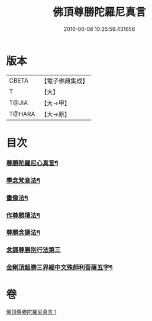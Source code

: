 #+TITLE: 佛頂尊勝陀羅尼真言 
#+DATE: 2016-06-08 10:25:59.431656

* 版本
 |     CBETA|【電子佛典集成】|
 |         T|【大】     |
 |     T@JIA|【大→甲】   |
 |    T@HARA|【大→原】   |

* 目次
*** [[file:KR6j0156_001.txt::001-0389b4][尊勝陀羅尼心真言¶]]
*** [[file:KR6j0156_001.txt::001-0389b6][學念梵音法¶]]
*** [[file:KR6j0156_001.txt::001-0389c4][畫像法¶]]
*** [[file:KR6j0156_001.txt::001-0390a3][作尊勝壇法¶]]
*** [[file:KR6j0156_001.txt::001-0390b8][尊勝念誦法¶]]
*** [[file:KR6j0156_001.txt::001-0393b29][念誦尊勝別行法第三]]
*** [[file:KR6j0156_001.txt::001-0395c16][金剛頂超勝三界經中文殊師利菩薩五字¶]]

* 卷
[[file:KR6j0156_001.txt][佛頂尊勝陀羅尼真言 1]]

